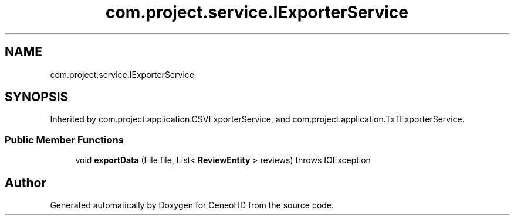.TH "com.project.service.IExporterService" 3 "Tue Jan 9 2018" "CeneoHD" \" -*- nroff -*-
.ad l
.nh
.SH NAME
com.project.service.IExporterService
.SH SYNOPSIS
.br
.PP
.PP
Inherited by com\&.project\&.application\&.CSVExporterService, and com\&.project\&.application\&.TxTExporterService\&.
.SS "Public Member Functions"

.in +1c
.ti -1c
.RI "void \fBexportData\fP (File file, List< \fBReviewEntity\fP > reviews)  throws IOException"
.br
.in -1c

.SH "Author"
.PP 
Generated automatically by Doxygen for CeneoHD from the source code\&.
